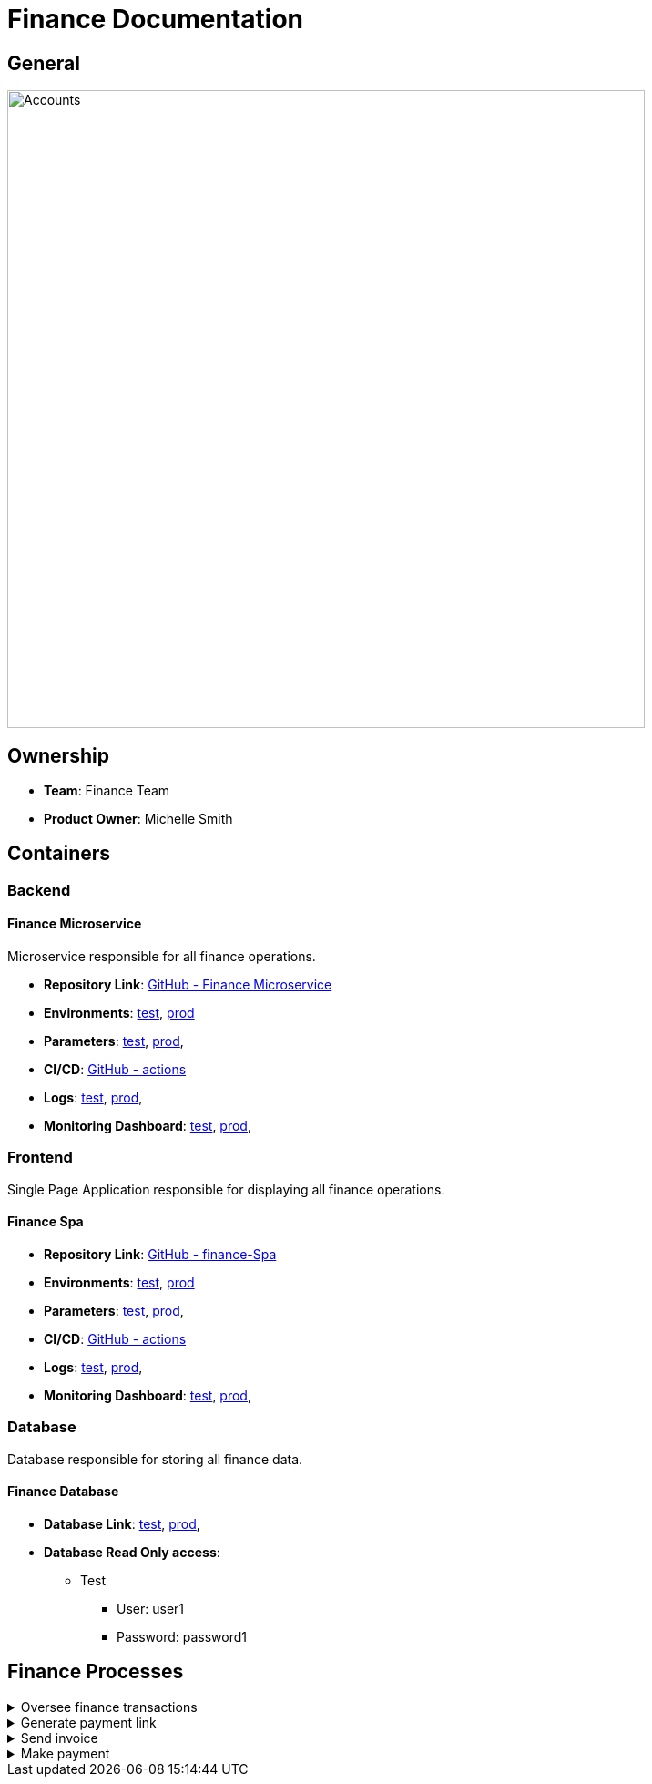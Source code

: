 = Finance Documentation

== General

image::/site/finance.png[Accounts,700,align="right"]

== Ownership

* *Team*: Finance Team
* *Product Owner*: Michelle Smith

== Containers

=== Backend

==== Finance Microservice

Microservice responsible for all finance operations.

* *Repository Link*:
link:https://github.com/Goodmorning918/E-Library-Architecture[GitHub - Finance Microservice]

* *Environments*:
link:https://library.test.finance.com[test],
link:https://library.finance.com[prod]

* *Parameters*:
link:https://aws.params.com/test/finance[test],
link:https://aws.params.com/prod/finance[prod],

* *CI/CD*:
link:https://github.com/Goodmorning918/E-Library-Architecture/actions[GitHub - actions]

* *Logs*:
link:https://logserver.com/test/finance[test],
link:https://logserver.com/prod/finance[prod],

* *Monitoring Dashboard*:
link:https://monitoring.com/test/finance[test],
link:https://monitoring.com/prod/finance[prod],

=== Frontend

Single Page Application responsible for displaying all finance operations.

==== Finance Spa

* *Repository Link*:
link:https://github.com/Goodmorning918/E-Library-Architecture[GitHub - finance-Spa]

* *Environments*:
link:https://library.test.finance-Spa.com[test],
link:https://library.finance-Spa.com[prod]

* *Parameters*:
link:https://aws.params.com/test/finance-Spa[test],
link:https://aws.params.com/prod/finance-Spa[prod],

* *CI/CD*:
link:https://github.com/Goodmorning918/E-Library-Architecture/actions[GitHub - actions]

* *Logs*:
link:https://logserver.com/test/finance-Spa[test],
link:https://logserver.com/prod/finance-Spa[prod],

* *Monitoring Dashboard*:
link:https://monitoring.com/test/finance-Spa[test],
link:https://monitoring.com/prod/finance-Spa[prod],

=== Database

Database responsible for storing all finance data.

==== Finance Database

* *Database Link*:
link:https://library.test.financeDb.com[test],
link:https://library.prod.financeDb.com[prod],

* *Database Read Only access*:
*** Test
**** User: user1
**** Password: password1

== Finance Processes

.[.collapse-title]#Oversee finance transactions#
[%collapsible]
====
image::embed:oversee-financial-transactions[Oversee finance transactions]
====

.[.collapse-title]#Generate payment link#
[%collapsible]
====
image::embed:generate-payment-link[Generate payment link]
====

.[.collapse-title]#Send invoice#
[%collapsible]
====
image::embed:send-invoice[Send invoice]
====

.[.collapse-title]#Make payment#
[%collapsible]
====
image::embed:make-payment[Make payment]
====
